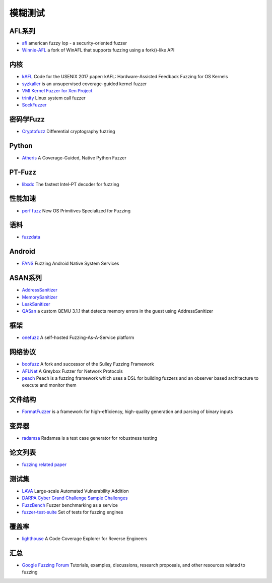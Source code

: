 模糊测试
========================================

AFL系列
----------------------------------------
- `afl <https://github.com/google/AFL>`_ american fuzzy lop - a security-oriented fuzzer
- `Winnie-AFL <https://github.com/sslab-gatech/winnie>`_ a fork of WinAFL that supports fuzzing using a fork()-like API

内核
----------------------------------------
- `kAFL <https://github.com/RUB-SysSec/kAFL>`_  Code for the USENIX 2017 paper: kAFL: Hardware-Assisted Feedback Fuzzing for OS Kernels
- `syzkaller <https://github.com/google/syzkaller>`_ is an unsupervised coverage-guided kernel fuzzer
- `VMI Kernel Fuzzer for Xen Project <https://github.com/intel/kernel-fuzzer-for-xen-project>`_
- `trinity <https://github.com/kernelslacker/trinity>`_ Linux system call fuzzer
- `SockFuzzer <https://github.com/googleprojectzero/SockFuzzer>`_

密码学Fuzz
----------------------------------------
- `Cryptofuzz <https://github.com/guidovranken/cryptofuzz>`_ Differential cryptography fuzzing

Python
----------------------------------------
- `Atheris <https://github.com/google/atheris>`_ A Coverage-Guided, Native Python Fuzzer

PT-Fuzz
----------------------------------------
- `libxdc <https://github.com/nyx-fuzz/libxdc>`_ The fastest Intel-PT decoder for fuzzing

性能加速
----------------------------------------
- `perf fuzz <https://github.com/sslab-gatech/perf-fuzz>`_ New OS Primitives Specialized for Fuzzing

语料
----------------------------------------
- `fuzzdata <https://github.com/MozillaSecurity/fuzzdata>`_

Android
----------------------------------------
- `FANS <https://github.com/iromise/fans>`_ Fuzzing Android Native System Services

ASAN系列
----------------------------------------
- `AddressSanitizer <https://github.com/google/sanitizers/wiki/AddressSanitizer>`_
- `MemorySanitizer <https://clang.llvm.org/docs/MemorySanitizer.html>`_
- `LeakSanitizer <https://clang.llvm.org/docs/LeakSanitizer.html>`_
- `QASan <https://github.com/andreafioraldi/qasan>`_ a custom QEMU 3.1.1 that detects memory errors in the guest using AddressSanitizer

框架
----------------------------------------
- `onefuzz <https://github.com/microsoft/onefuzz>`_ A self-hosted Fuzzing-As-A-Service platform

网络协议
----------------------------------------
- `boofuzz <https://github.com/jtpereyda/boofuzz>`_ A fork and successor of the Sulley Fuzzing Framework
- `AFLNet <https://github.com/aflnet/aflnet>`_ A Greybox Fuzzer for Network Protocols
- `peach <https://github.com/MozillaSecurity/peach>`_ Peach is a fuzzing framework which uses a DSL for building fuzzers and an observer based architecture to execute and monitor them

文件结构
----------------------------------------
- `FormatFuzzer <https://github.com/uds-se/FormatFuzzer>`_ is a framework for high-efficiency, high-quality generation and parsing of binary inputs

变异器
----------------------------------------
- `radamsa <https://gitlab.com/akihe/radamsa>`_ Radamsa is a test case generator for robustness testing

论文列表
----------------------------------------
- `fuzzing related paper <https://github.com/bin2415/fuzzing_paper>`_

测试集
----------------------------------------
- `LAVA <https://github.com/panda-re/lava>`_ Large-scale Automated Vulnerability Addition
- `DARPA Cyber Grand Challenge Sample Challenges <https://github.com/CyberGrandChallenge/samples>`_
- `FuzzBench <https://github.com/google/fuzzbench>`_ Fuzzer benchmarking as a service
- `fuzzer-test-suite <https://github.com/google/fuzzer-test-suite>`_  Set of tests for fuzzing engines 

覆盖率
----------------------------------------
- `lighthouse <https://github.com/gaasedelen/lighthouse>`_ A Code Coverage Explorer for Reverse Engineers

汇总
----------------------------------------
- `Google Fuzzing Forum <https://github.com/google/fuzzing>`_ Tutorials, examples, discussions, research proposals, and other resources related to fuzzing
